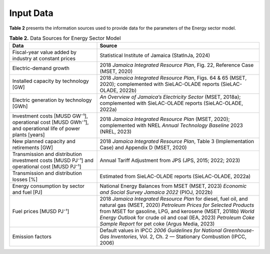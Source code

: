 ===================================
Input Data
===================================

**Table 2**  presents the information sources used to provide data for the parameters of the Energy sector model.

.. list-table:: **Table 2.** Data Sources for Energy Sector Model
   :header-rows: 1
   :widths: 35 65

   * - **Data**
     - **Source**

   * - Fiscal-year value added by industry at constant prices
     - Statistical Institute of Jamaica (StatInJa, 2024)

   * - Electric-demand growth
     - 2018 *Jamaica Integrated Resource Plan*, Fig. 22, Reference Case (MSET, 2020)

   * - Installed capacity by technology [GW]
     - 2018 *Jamaica Integrated Resource Plan*, Figs. 64 & 65 (MSET, 2020); complemented with SieLAC-OLADE reports (SieLAC-OLADE, 2022b)

   * - Electric generation by technology [GWh]
     - *An Overview of Jamaica’s Electricity Sector* (MSET, 2018a); complemented with SieLAC-OLADE reports (SieLAC-OLADE, 2022a)

   * - Investment costs [MUSD GW⁻¹], operational cost [MUSD GWh⁻¹], and operational life of power plants [years]
     - 2018 *Jamaica Integrated Resource Plan* (MSET, 2020); complemented with NREL *Annual Technology Baseline* 2023 (NREL, 2023)

   * - New planned capacity and retirements [GW]
     - 2018 *Jamaica Integrated Resource Plan*, Table 3 (Implementation Case) and Appendix D (MSET, 2020)

   * - Transmission and distribution investment costs [MUSD PJ⁻¹] and operational cost [MUSD PJ⁻¹]
     - Annual Tariff Adjustment from JPS (JPS, 2015; 2022; 2023)

   * - Transmission and distribution losses [%]
     - Estimated from SieLAC-OLADE reports (SieLAC-OLADE, 2022a)

   * - Energy consumption by sector and fuel [PJ]
     - National Energy Balances from MSET (MSET, 2023)  
       *Economic and Social Survey Jamaica 2022* (PIOJ, 2022b)

   * - Fuel prices [MUSD PJ⁻¹]
     - 2018 *Jamaica Integrated Resource Plan* for diesel, fuel oil, and natural gas (MSET, 2020)  
       *Petroleum Prices for Selected Products* from MSET for gasoline, LPG, and kerosene (MSET, 2018b)  
       *World Energy Outlook* for crude oil and coal (IEA, 2023)  
       *Petroleum Coke Sample Report* for pet coke (Argus Media, 2023)

   * - Emission factors
     - Default values in IPCC *2006 Guidelines for National Greenhouse-Gas Inventories*, Vol. 2, Ch. 2 — Stationary Combustion (IPCC, 2006)

